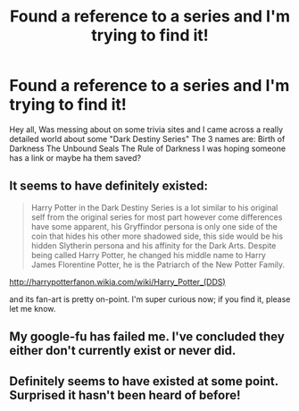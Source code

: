 #+TITLE: Found a reference to a series and I'm trying to find it!

* Found a reference to a series and I'm trying to find it!
:PROPERTIES:
:Author: Laurenceleoo
:Score: 4
:DateUnix: 1430675922.0
:DateShort: 2015-May-03
:FlairText: Request
:END:
Hey all, Was messing about on some trivia sites and I came across a really detailed world about some "Dark Destiny Series" The 3 names are: Birth of Darkness The Unbound Seals The Rule of Darkness I was hoping someone has a link or maybe ha them saved?


** It seems to have definitely existed:

#+begin_quote
  Harry Potter in the Dark Destiny Series is a lot similar to his original self from the original series for most part however come differences have some apparent, his Gryffindor persona is only one side of the coin that hides his other more shadowed side, this side would be his hidden Slytherin persona and his affinity for the Dark Arts. Despite being called Harry Potter, he changed his middle name to Harry James Florentine Potter, he is the Patriarch of the New Potter Family.
#+end_quote

[[http://harrypotterfanon.wikia.com/wiki/Harry_Potter_(DDS)]]

and its fan-art is pretty on-point. I'm super curious now; if you find it, please let me know.
:PROPERTIES:
:Score: 3
:DateUnix: 1430775702.0
:DateShort: 2015-May-05
:END:


** My google-fu has failed me. I've concluded they either don't currently exist or never did.
:PROPERTIES:
:Score: 1
:DateUnix: 1430703684.0
:DateShort: 2015-May-04
:END:


** Definitely seems to have existed at some point. Surprised it hasn't been heard of before!
:PROPERTIES:
:Author: Laurenceleoo
:Score: 1
:DateUnix: 1431222132.0
:DateShort: 2015-May-10
:END:
